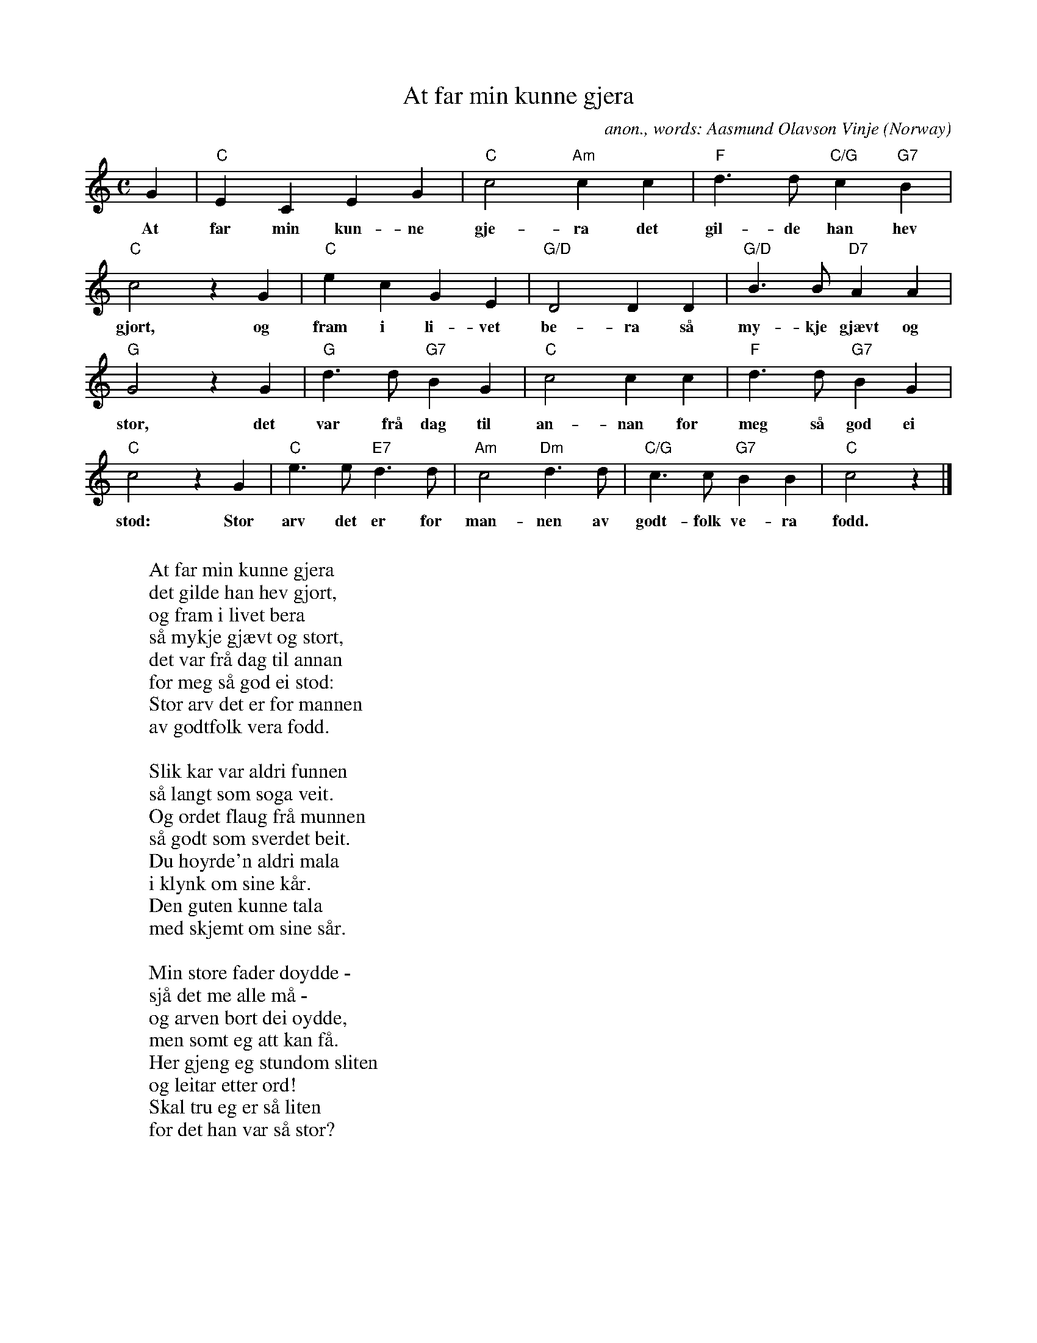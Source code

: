 X:7925
T:At far min kunne gjera
C:anon., words: Aasmund Olavson Vinje
O:Norway
Z:Transcribed by Frank Nordberg - http://www.musicaviva.com
F:http://abc.musicaviva.com/tunes/norway/at-far-min/at-far-min-1.abc
M:C
L:1/4
K:C
G|"C"ECEG|"C"c2 "Am"cc|"F"d>d "C/G"c "G7"B|
w:At far min kun-ne gje-ra det gil-de han hev
"C"c2zG|"C"ecGE|"G/D"D2DD|"G/D"B>B "D7"AA|
w:gjort, og fram i li-vet be-ra s\aa my-kje gj\aevt og
"G"G2 z G|"G"d>d "G7"BG|"C"c2cc|"F"d>d "G7"BG|
w:stor, det var fr\aa dag til an-nan for meg s\aa god ei
"C"c2 z G|"C"e>e "E7"d>d|"Am"c2 "Dm"d>d|"C/G"c>c "G7"BB|"C"c2 z|]
w:st\od: Stor arv det er for man-nen av godt-folk ve-ra f\odd.
W:
W:At far min kunne gjera
W:det gilde han hev gjort,
W:og fram i livet bera
W:s\aa mykje gj\aevt og stort,
W:det var fr\aa dag til annan
W:for meg s\aa god ei st\od:
W:Stor arv det er for mannen
W:av godtfolk vera f\odd.
W:
W:Slik kar var aldri funnen
W:s\aa langt som soga veit.
W:Og ordet flaug fr\aa munnen
W:s\aa godt som sverdet beit.
W:Du h\oyrde'n aldri mala
W:i klynk om sine k\aar.
W:Den guten kunne tala
W:med skjemt om sine s\aar.
W:
W:Min store fader d\oydde -
W:sj\aa det me alle m\aa -
W:og arven bort dei \oydde,
W:men somt eg att kan f\aa.
W:Her gjeng eg stundom sliten
W:og leitar etter ord!
W:Skal tru eg er s\aa liten
W:for det han var s\aa stor?
W:
W:Men graset gror p\^A b\oen
W:og korn p\aa gammal vis,
W:og enno gamle sj\oen
W:er like fri for is.
W:V\aar' fjell er like h\aage -
W:og lufti like bl\aa,
W:s\aa enno like fj\aage
W:me fram kan stemna p\aa.
W:
W:
W:  From Musica Viva - http://www.musicaviva.com
W:  the Internet center for free sheet music downloads.

